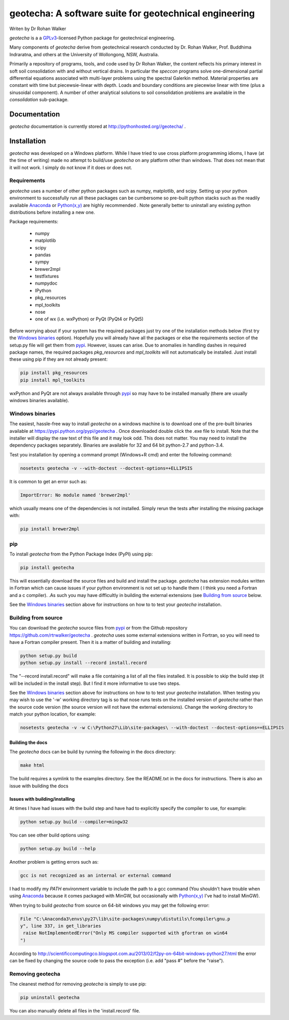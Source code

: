 geotecha: A software suite for geotechnical engineering
=======================================================


.. image:: https://raw.githubusercontent.com/rtrwalker/geotecha/master/docs/_static/logo.png



Writen by Dr Rohan Walker

*geotecha* is a a GPLv3_-licensed Python package for geotechnical 
engineering.

Many components of *geotecha* derive from geotechnical research 
conducted by Dr. Rohan Walker, Prof. Buddhima Indraratna, and others 
at the University of Wollongong, NSW, Australia.  

Primarily a repository of programs, tools, and code used by 
Dr Rohan Walker, the content reflects his primary interest in soft soil 
consolidation with and without vertical drains.  In particular the
`speccon` programs solve one-dimensional partial differential equations
associated with multi-layer problems using the spectral Galerkin 
method.  Material properties are constant with time but piecewsie-linear
with depth.  Loads and boundary conditions are piecewise linear with 
time (plus a sinusoidal component).  A number of other analytical 
solutions to soil consolidation problems are available in the 
`consolidation` sub-package.


Documentation
-------------
*geotecha* documentation is currently stored at http://pythonhosted.org//geotecha/ .


Installation
------------
*geotecha* was developed on a Windows platform.  While I have tried
to use cross platform programming idioms, I have (at the time of 
writing) made no attempt to build/use *geotecha* on any platform other
than windows.  That does not mean that it will not work.  I simply
do not know if it does or does not.


Requirements
++++++++++++
*geotecha* uses a number of other python packages such as 
numpy, matplotlib, and scipy.  Setting up your python environment 
to successfully run all these packages can be cumbersome so pre-built
python stacks such as the readily available Anaconda_ or 
`Python(x,y)`_ are highly recommended . Note generally better to 
uninstall any existing python distributions before installing a new 
one.

Package requirements:

 - numpy
 - matplotlib
 - scipy
 - pandas
 - sympy
 - brewer2mpl
 - testfixtures
 - numpydoc
 - IPython
 - pkg_resources
 - mpl_toolkits
 - nose
 - one of wx (i.e. wxPython) or PyQt (PyQt4 or PyQt5)

Before worrying about if your system has the required packages just
try one of the installation methods below (first try the 
`Windows binaries`_ option).  Hopefully you will already have  
all the packages or else the requirements section of the setup.py
file will get them from pypi_.  However, issues can arise.
Due to anomalies in handling dashes in required package 
names, the required packages `pkg_resources` and `mpl_toolkits` 
will not automatically be installed.  Just install these using pip if
they are not already present:

.. code-block::

   pip install pkg_resources
   pip install mpl_toolkits

wxPython and PyQt are not always available through pypi_ so may 
have to be installed manually (there are usually windows binaries 
available).

Windows binaries
++++++++++++++++
The easiest, hassle-free way to install *geotecha* on a windows 
machine is to download one of the pre-built binaries available  
at https://pypi.python.org/pypi/geotecha .  Once downloaded 
double click the .exe file to install.  Note that the installer 
will display the raw text of this file and it may look odd. This
does not matter.  
You may need to install the dependency packages separately.
Binaries are available for 32 and 64 bit python-2.7 and python-3.4. 

Test you installation by opening a command prompt (Windows+R cmd) and 
enter the following command:

.. code-block::

   nosetests geotecha -v --with-doctest --doctest-options=+ELLIPSIS


It is common to get an error such as:

.. code-block::

   ImportError: No module named 'brewer2mpl'

which usually means one of the dependencies is not installed.  Simply 
rerun the tests after installing the missing package with:

.. code-block::

   pip install brewer2mpl
  

pip
+++
To install *geotecha* from the Python Package Index (PyPI) using pip:

.. code-block::

   pip install geotecha

This will essentially download the source files and build and install
the package.  *geotecha* has extension modules written in Fortran 
which can cause issues if your python environment is not set up to 
handle them ( I think you need a Fortran and a c compiler).
.As such you may have difficultly in building the 
external extensions (see `Building from source`_ below.

See the `Windows binaries`_ section above for instructions
on how to to test your *geotecha* installation.


Building from source
++++++++++++++++++++
You can download the *geotecha* source files from pypi_ or from the 
Github repository https://github.com/rtrwalker/geotecha .  
*geotecha* uses some external extensions written in Fortran, so 
you will need to have a Fortran compiler present.  Then it is a 
matter of building and installing:

.. code-block::

   python setup.py build
   python setup.py install --record install.record

The "--record install.record" will make a file containing a list
of all the files installed.  It is possible to skip the build step
(it will be included in the install step).  But I find it more
informative to use two steps.  

See the `Windows binaries`_ section above for instructions
on how to to test your *geotecha* installation.  When testing
you may wish to use the 
'-w' working directory tag is so that nose runs tests on the 
installed version of *geotecha* rather than the source code version 
(the source version will not have the external extensions).  Change 
the working directory to match your python location, for example:

.. code-block::

   nosetests geotecha -v -w C:\Python27\Lib\site-packages\ --with-doctest --doctest-options=+ELLIPSIS

   
Building the docs
^^^^^^^^^^^^^^^^^
The *geotecha* docs can be build by running the following in the 
docs directory:

.. code-block::

   make html
   
The build requires a symlink to the examples directory.  See the 
README.txt in the docs for instructions.  There is also an issue with building the docs


Issues with building/installing
^^^^^^^^^^^^^^^^^^^^^^^^^^^^^^^

At times I have had issues with 
the build step and have had to explicitly specify the compiler to
use, for example:

.. code-block::
   
   python setup.py build --compiler=mingw32

You can see other build options using:

.. code-block::

   python setup.py build --help

Another problem is getting errors such as:

.. code-block::

   gcc is not recognized as an internal or external command


I had to modify my *PATH* environment variable to include the path 
to a gcc command (You shouldn't have trouble when using Anaconda_ 
because it comes packaged with MinGW, but occasionally 
with `Python(x,y)`_ I've had to install MinGW).


When trying to build *geotecha* from source on 64-bit windows you may 
get the following error:

.. code-block::
   
   File "C:\Anaconda3\envs\py27\lib\site-packages\numpy\distutils\fcompiler\gnu.p
   y", line 337, in get_libraries
    raise NotImplementedError("Only MS compiler supported with gfortran on win64
   ")
   
According to http://scientificcomputingco.blogspot.com.au/2013/02/f2py-on-64bit-windows-python27.html 
the error can be fixed by changing the source code to pass the exception 
(i.e. add "pass #" before the "raise").


Removing geotecha
+++++++++++++++++
The cleanest method for removing *geotecha* is simply to use pip:

.. code-block::

   pip uninstall geotecha

You can also manually delete all files in the 'install.record' file.




.. _GPLv3: http://choosealicense.com/licenses/gpl-3.0/
.. _`Python(x,y)`: https://code.google.com/p/pythonxy/
.. _Anaconda: https://store.continuum.io/cshop/anaconda/
.. _pypi: https://pypi.python.org/pypi







